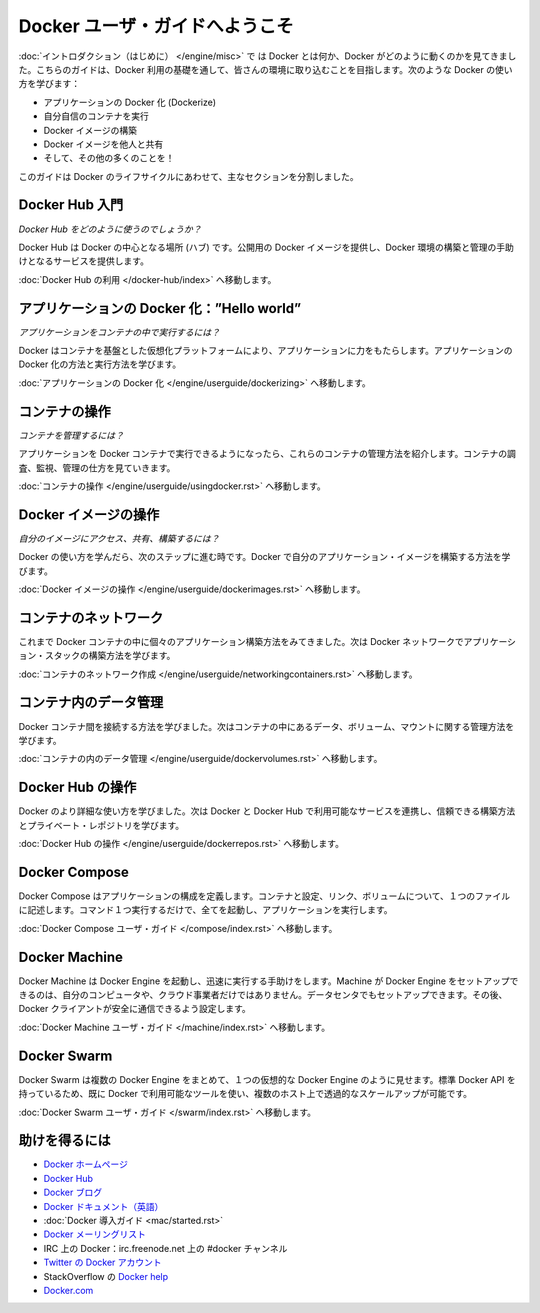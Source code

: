 ﻿.. http://docs.docker.com/engine/userguide/

.. Welcome to the Docker user guide

=======================================
Docker ユーザ・ガイドへようこそ
=======================================

.. In the Introduction you got a taste of what Docker is and how it works. This guide takes you through the fundamentals of using Docker and integrating it into your environment. You’ll learn how to use Docker to:

:doc:`イントロダクション（はじめに） </engine/misc>` で は Docker とは何か、Docker がどのように動くのかを見てきました。こちらのガイドは、Docker 利用の基礎を通して、皆さんの環境に取り込むことを目指します。次のような Docker の使い方を学びます：

.. 
    Dockerize your applications.
    Run your own containers.
    Build Docker images.
    Share your Docker images with others.
    And a whole lot more!

* アプリケーションの Docker 化 (Dockerize)
* 自分自信のコンテナを実行
* Docker イメージの構築
* Docker イメージを他人と共有
* そして、その他の多くのことを！

.. This guide is broken into major sections that take you through the Docker life cycle:

このガイドは Docker のライフサイクルにあわせて、主なセクションを分割しました。

.. Getting started with Docker Hub

Docker Hub 入門
=============================

.. How do I use Docker Hub?

*Docker Hub をどのように使うのでしょうか？*

.. Docker Hub is the central hub for Docker. It hosts public Docker images and provides services to help you build and manage your Docker environment. To learn more:

Docker Hub は Docker の中心となる場所 (ハブ) です。公開用の Docker イメージを提供し、Docker 環境の構築と管理の手助けとなるサービスを提供します。

.. Go to Using Docker Hub.

:doc:`Docker Hub の利用 </docker-hub/index>` へ移動します。


.. Dockerizing applications: A “Hello world”

アプリケーションの Docker 化：”Hello world”
==============================================

.. How do I run applications inside containers?

*アプリケーションをコンテナの中で実行するには？*

.. Docker offers a container-based virtualization platform to power your applications. To learn how to Dockerize applications and run them:

Docker はコンテナを基盤とした仮想化プラットフォームにより、アプリケーションに力をもたらします。アプリケーションの Docker 化の方法と実行方法を学びます。

.. Go to Dockerizing Applications.

:doc:`アプリケーションの Docker 化 </engine/userguide/dockerizing>` へ移動します。


.. Working with containers

コンテナの操作
=============================

.. How do I manage my containers?

*コンテナを管理するには？*

.. Once you get a grip on running your applications in Docker containers we’re going to show you how to manage those containers. To find out about how to inspect, monitor and manage containers:

アプリケーションを Docker コンテナで実行できるようになったら、これらのコンテナの管理方法を紹介します。コンテナの調査、監視、管理の仕方を見ていきます。

.. Go to Working With Containers.

:doc:`コンテナの操作 </engine/userguide/usingdocker.rst>` へ移動します。


.. Working with Docker images

Docker イメージの操作
=============================

.. How can I access, share and build my own images?

*自分のイメージにアクセス、共有、構築するには？*

.. Once you’ve learnt how to use Docker it’s time to take the next step and learn how to build your own application images with Docker.

Docker の使い方を学んだら、次のステップに進む時です。Docker で自分のアプリケーション・イメージを構築する方法を学びます。

.. Go to Working with Docker Images.

:doc:`Docker イメージの操作 </engine/userguide/dockerimages.rst>` へ移動します。

.. Networking containers

コンテナのネットワーク
=============================

.. Until now we’ve seen how to build individual applications inside Docker containers. Now learn how to build whole application stacks with Docker networking.

これまで Docker コンテナの中に個々のアプリケーション構築方法をみてきました。次は Docker ネットワークでアプリケーション・スタックの構築方法を学びます。

.. Go to Networking Containers.

:doc:`コンテナのネットワーク作成 </engine/userguide/networkingcontainers.rst>` へ移動します。


.. Managing data in containers

コンテナ内のデータ管理
=============================

.. Now we know how to link Docker containers together the next step is learning how to manage data, volumes and mounts inside our containers.

Docker コンテナ間を接続する方法を学びました。次はコンテナの中にあるデータ、ボリューム、マウントに関する管理方法を学びます。

.. Go to Managing Data in Containers.

:doc:`コンテナの内のデータ管理 </engine/userguide/dockervolumes.rst>` へ移動します。



.. Working with Docker Hub

Docker Hub の操作
=============================

.. Now we’ve learned a bit more about how to use Docker we’re going to see how to combine Docker with the services available on Docker Hub including Trusted Builds and private repositories.

Docker のより詳細な使い方を学びました。次は Docker と Docker Hub で利用可能なサービスを連携し、信頼できる構築方法とプライベート・レポジトリを学びます。

.. Go to Working with Docker Hub.

:doc:`Docker Hub の操作 </engine/userguide/dockerrepos.rst>` へ移動します。


.. Docker Compose

Docker Compose
=============================

.. Docker Compose allows you to define a application’s components – their containers, configuration, links and volumes – in a single file. Then a single command will set everything up and start your application running.

Docker Compose はアプリケーションの構成を定義します。コンテナと設定、リンク、ボリュームについて、１つのファイルに記述します。コマンド１つ実行するだけで、全てを起動し、アプリケーションを実行します。

.. Go to Docker Compose user guide.

:doc:`Docker Compose ユーザ・ガイド </compose/index.rst>` へ移動します。



.. Docker Machine

Docker Machine
=============================

.. Docker Machine helps you get Docker Engines up and running quickly. Machine can set up hosts for Docker Engines on your computer, on cloud providers, and/or in your data center, and then configure your Docker client to securely talk to them.

Docker Machine は Docker Engine を起動し、迅速に実行する手助けをします。Machine が Docker Engine をセットアップできるのは、自分のコンピュータや、クラウド事業者だけではありません。データセンタでもセットアップできます。その後、Docker クライアントが安全に通信できるよう設定します。

.. Go to Docker Machine user guide.

:doc:`Docker Machine ユーザ・ガイド </machine/index.rst>` へ移動します。


.. Docker Swarm

Docker Swarm
=============================

.. Docker Swarm pools several Docker Engines together and exposes them as a single virtual Docker Engine. It serves the standard Docker API, so any tool that already works with Docker can now transparently scale up to multiple hosts.

Docker Swarm は複数の Docker Engine をまとめて、１つの仮想的な Docker Engine のように見せます。標準 Docker API を持っているため、既に Docker で利用可能なツールを使い、複数のホスト上で透過的なスケールアップが可能です。

.. Go to Docker Swarm user guide.

:doc:`Docker Swarm ユーザ・ガイド </swarm/index.rst>` へ移動します。


.. Getting help

助けを得るには
=============================

.. 
    Docker homepage
    Docker Hub
    Docker blog
    Docker documentation
    Docker Getting Started Guide
    Docker code on GitHub
    Docker mailing list
    Docker on IRC: irc.freenode.net and channel #docker
    Docker on Twitter
    Get Docker help on StackOverflow
    Docker.com

* `Docker ホームページ <https://www.docker.com/>`_
* `Docker Hub <https://hub.docker.com/>`_
* `Docker ブログ <https://blog.docker.com/>`_
* `Docker ドキュメント（英語） <https://docs.docker.com/>`_
* :doc:`Docker 導入ガイド <mac/started.rst>`
* `Docker メーリングリスト <https://groups.google.com/forum/#!forum/docker-user>`_
* IRC 上の Docker：irc.freenode.net 上の #docker チャンネル
* `Twitter の Docker アカウント <https://twitter.com/docker>`_
* StackOverflow の `Docker help <https://stackoverflow.com/search?q=docker>`_
* `Docker.com <https://www.docker.com/>`_




